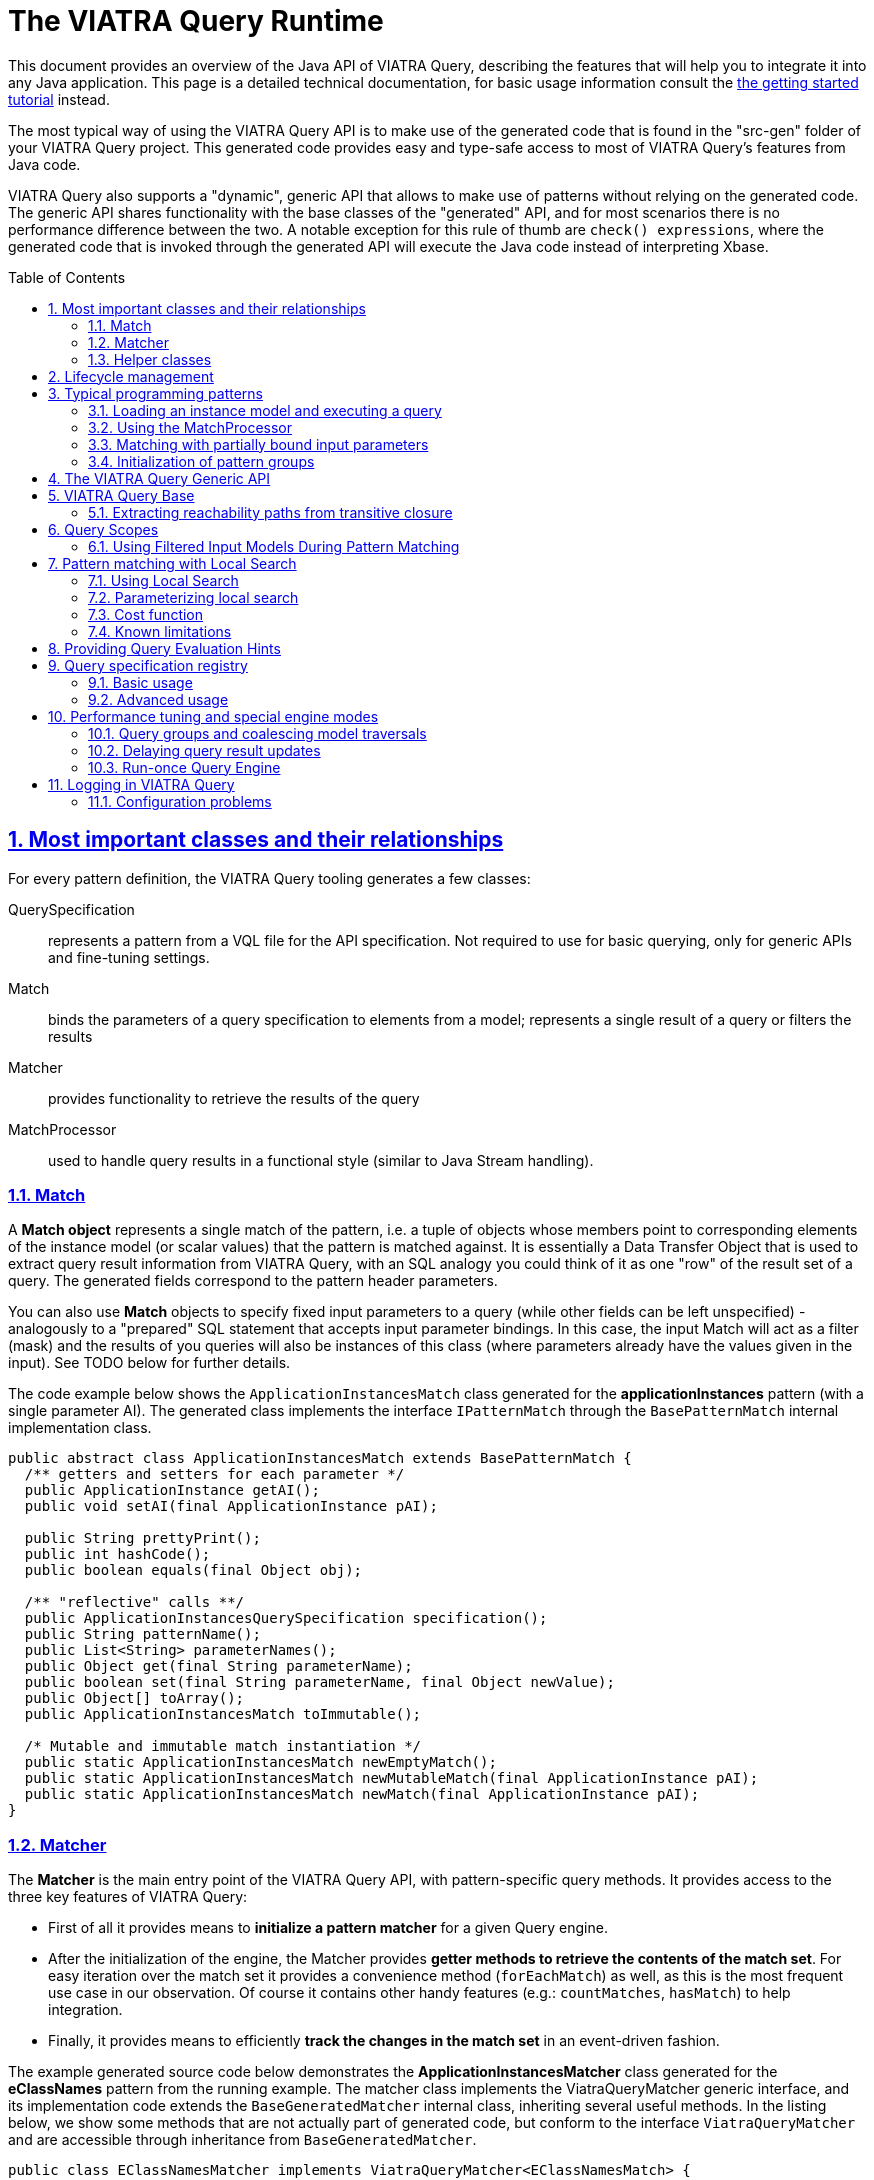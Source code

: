 = The VIATRA Query Runtime
ifdef::env-github,env-browser[:outfilesuffix: .adoc]
:rootdir: .
ifndef::highlightjsdir[:highlightjsdir: {rootdir}/highlight.js]
ifndef::highlightjs-theme[:highlightjs-theme: foundation]

:imagesdir: {rootdir}/images
:toclevels: 2
:toc:
:toc-placement: macro
:numbered:
:icons: font
:sectnums:
:sectnumlevels: 4
:experimental:
:sectlinks:


This document provides an overview of the Java API of VIATRA Query, describing the features that will help you to integrate it into any Java application. This page is a detailed technical documentation, for basic usage information consult the link:tutorial.html#_using_queries_programmatically[the getting started tutorial] instead.

The most typical way of using the VIATRA Query API is to make use of the generated code that is found in the "src-gen" folder of your VIATRA Query project. This generated code provides easy and type-safe access to most of VIATRA Query's features from Java code.

VIATRA Query also supports a "dynamic", generic API that allows to make use of patterns without relying on the generated code. The generic API shares functionality with the base classes of the "generated" API, and for most scenarios there is no performance difference between the two. A notable exception for this rule of thumb are `check() expressions`, where the generated code that is invoked through the generated API will execute the Java code instead of interpreting Xbase. 

:toc: macro

toc::[]

== Most important classes and their relationships

For every pattern definition, the VIATRA Query tooling generates a few classes:

QuerySpecification:: represents a pattern from a VQL file for the API specification. Not required to use for basic querying, only for generic APIs and fine-tuning settings.
Match:: binds the parameters of a query specification to elements from a model; represents a single result of a query or filters the results
Matcher:: provides functionality to retrieve the results of the query
MatchProcessor:: used to handle query results in a functional style (similar to Java Stream handling).

=== Match

A *Match object* represents a single match of the pattern, i.e. a tuple of objects whose members point to corresponding elements of the instance model (or scalar values) that the pattern is matched against. It is essentially a Data Transfer Object that is used to extract query result information from VIATRA Query, with an SQL analogy you could think of it as one "row" of the result set of a query. The generated fields correspond to the pattern header parameters. 

You can also use *Match* objects to specify fixed input parameters to a query (while other fields can be left unspecified) - analogously to a "prepared" SQL statement that accepts input parameter bindings. In this case, the input Match will act as a filter (mask) and the results of you queries will also be instances of this class (where parameters already have the values given in the input). See TODO below for further details. 

The code example below shows the `ApplicationInstancesMatch` class generated for the *applicationInstances* pattern (with a single parameter AI). The generated class implements the interface `IPatternMatch` through the `BasePatternMatch` internal implementation class. 

[[query-api-match]]
[source,java]
----
public abstract class ApplicationInstancesMatch extends BasePatternMatch {
  /** getters and setters for each parameter */
  public ApplicationInstance getAI();
  public void setAI(final ApplicationInstance pAI);
  
  public String prettyPrint();
  public int hashCode();
  public boolean equals(final Object obj);
  
  /** "reflective" calls **/
  public ApplicationInstancesQuerySpecification specification();
  public String patternName();
  public List<String> parameterNames();
  public Object get(final String parameterName);
  public boolean set(final String parameterName, final Object newValue);
  public Object[] toArray();
  public ApplicationInstancesMatch toImmutable();
  
  /* Mutable and immutable match instantiation */
  public static ApplicationInstancesMatch newEmptyMatch();
  public static ApplicationInstancesMatch newMutableMatch(final ApplicationInstance pAI);
  public static ApplicationInstancesMatch newMatch(final ApplicationInstance pAI);
}
----

[[sec-querymatcher]]
=== Matcher

The *Matcher* is the main entry point of the VIATRA Query API, with pattern-specific query methods. It provides access to the three key features of VIATRA Query: 

* First of all it provides means to *initialize a pattern matcher* for a given Query engine.
* After the initialization of the engine, the Matcher provides *getter methods to retrieve the contents of the match set*. For easy iteration over the match set it provides a convenience method (`forEachMatch`) as well, as this is the most frequent use case in our observation. Of course it contains other handy features (e.g.: `countMatches`, `hasMatch`) to help integration. 
* Finally, it provides means to efficiently *track the changes in the match set* in an event-driven fashion.

The example generated source code below demonstrates the *ApplicationInstancesMatcher* class generated for the *eClassNames* pattern from the running example. The matcher class implements the ViatraQueryMatcher generic interface, and its implementation code extends the `BaseGeneratedMatcher` internal class, inheriting several useful methods. In the listing below, we show some methods that are not actually part of generated code, but conform to the interface `ViatraQueryMatcher` and are accessible through inheritance from `BaseGeneratedMatcher`. 

[[query-api-matcher]]
[source,java]
----
public class EClassNamesMatcher implements ViatraQueryMatcher<EClassNamesMatch> {
  /** factory method **/
  public static ApplicationInstancesMatcher on(final ViatraQueryEngine engine);

  /** access to match set **/
    public Collection<ApplicationInstancesMatch> getAllMatches(); // inherited
    public Collection<ApplicationInstancesMatch> getAllMatches(final ApplicationInstance pAI);
    public ApplicationInstancesMatch getOneArbitraryMatch(); // inherited
    public ApplicationInstancesMatch getOneArbitraryMatch(final ApplicationInstance pAI);
  public boolean hasMatch(); // inherited
  public boolean hasMatch(final ApplicationInstance pAI);
  public int countMatches(); // inherited
  public int countMatches(final ApplicationInstance pAI);

  /** Retrieve the set of values that occur in matches.**/
  public Set<ApplicationInstance> getAllValuesOfAI() {}

  /** iterate over matches using a lambda **/
  public void forEachMatch(IMatchProcessor<? super EClassNamesMatch> processor); // inherited
  public void forEachMatch(final ApplicationInstance pAI, final IMatchProcessor<? super ApplicationInstancesMatch> processor);
  public void forOneArbitraryMatch(IMatchProcessor<? super EClassNamesMatch> processor); // inherited
  public boolean forOneArbitraryMatch(final ApplicationInstance pAI, final IMatchProcessor<? super ApplicationInstancesMatch> processor) {}

  /** Returns a new (partial) Match object for the matcher. 
   *  This can be used e.g. to call the matcher with a partial match. **/
  public ApplicationInstancesMatch newMatch(final ApplicationInstance pAI);
  
  /** Access query specification */
  public static IQuerySpecification<ApplicationInstancesMatcher> querySpecification();
}
----

=== Helper classes

`MatchProcessor`

The Matcher provides a function to iterate over the match set and invoke the process() method of the IMatchProcessor interface with every match. You can think of this as a "lambda" to ease typical query result processing tasks. To this end, an abstract processor class is generated, which you can override to implement the logic you would like to use. The abstract class unpacks the match variables so it can be used directly in the process() method. 

`QuerySpecification`: A pattern-specific specification that can instantiate a Matcher class in a type-safe way. You can get an instance of it via the Matcher class’s specification() method. The recommended way to instantiate a Matcher is with an `ViatraQueryEngine`. In both cases if the pattern is already registered (with the same root in the case of the Notifier method) then only a lightweight reference is created which points to the existing engine.

The code sample extends the BaseGeneratedQuerySpecification class.

[[query-api-queryspecification]]
[source,java]
----
/**
 * A pattern-specific query specification that can instantiate EClassNamesMatcher in a type-safe way.
 */
public final class ApplicationInstancesQuerySpecification extends BaseGeneratedEMFQuerySpecification<ApplicationInstancesMatcher> {

  /** Singleton instance access */
  public static ApplicationInstancesQuerySpecification instance();

  /** Instantiate matches and matchers */
  public ApplicationInstancesMatcher instantiate();
  public ApplicationInstancesMatch newEmptyMatch();
  public ApplicationInstancesMatch newMatch(final Object... parameters);

}
----

== Lifecycle management

In VIATRA Query, all pattern matching (query evaluation) is carried out in *ViatraQueryEngine* instances that are accessed through the user-friendly generated classes of the public API. The *ViatraQueryEngine* associated to your patterns can be accessed and managed through the *EngineManager* singleton class, to track and manipulate their lifecycles.

A ViatraQueryEngine is instantiated with a Scope implementation that describes the model the query should work with. By default, in case of EMF it is recommended to initialize an EMFScope instance with the ResourceSet containing the EMF model. For more details about scopes see <<sec-query-scopes,Query Scopes>>.

By default, for each scope a single, managed *ViatraQueryEngine* is created, which is shared by all objects that access VIATRA Query's features through the generated API. The *ViatraQueryEngine* is attached to the scope and *it is retained on the heap as long as the model itself is there*. It will listen on update notifications stemming from the given model in order to maintain live results. If you release all references to the model (e.g. unload the resource), the *ViatraQueryEngine* can also be garbage collected (as long as there are no other inbound references on it). 

In all, for most (basic) scenarios, the following workflow should be followed: 

* initialize/load the model 
* initialize your *ViatraQueryEngine* instance 
* initialize pattern matchers, or groups of pattern matchers and use them 
* if you release the model and your *ViatraQueryEngine* instance, all resources will be freed by the garbage collector.

For advanced scenarios (if you wish to manage lifecycles at a more finegrained level), you have the option of creating *unmanaged* ViatraQueryEngines and dispose of them independently of your instance model. For most use-cases though, we recommend the use of managed engines, this is the default and optimized behavior, as these engines can share common indices and caches to save memory and CPU time. The *EngineManager* ensures that there will be no duplicated engine for the same model root (Notifier) object. Creating an unmanaged engine will give you certain additional benefits, however additional considerations should be applied.

If you want to remove the matchers from the engine you can call the `wipe()` method on it. It discards any pattern matcher caches and forgets the known patterns. The base index built directly on the underlying EMF model, however, is kept in memory to allow reuse when new pattern matchers are built. If you don’t want to use it anymore call the `dispose()` instead, to completely disconnect and dismantle the engine.

WARNING: Never call wipe or dispose on any engine that were not explicitly created by you; any created matcher over the engine becomes unusable.

== Typical programming patterns

In the followings, we provide short source code samples (with some explanations) that cover the most important use-cases supported by the VIATRA Query API. 

=== Loading an instance model and executing a query

[[query-api-loadmodelandquery]]
[source,java]
----
// get all matches of the pattern
// initialization
// phase 1: (managed) ViatraQueryEngine
ViatraQueryEngine engine = ViatraQueryEngine.on(new EMFScope(resource /* or resourceSet */)); 
// phase 2: the matcher itself
EObjectMatcher matcher = EObjectMatcher.on(engine);
// get all matches of the pattern
Collection<EObjectMatch> matches = matcher.getAllMatches();
// process matches, produce some output
StringBuilder results = new StringBuilder();
prettyPrintMatches(results, matches);
----

=== Using the MatchProcessor

With the MatchProcessor you can iterate over the matches of a pattern quite easily:

[[query-api-matchprocessor]]
[source,java]
----
matcher2.forEachMatch(new EClassNamesProcessor() {
 @Override
 public void process(EClass c, String n) {
  results.append("\tEClass: " + c.toString() + "\n");
 }
});	
----

=== Matching with partially bound input parameters

An important aspect of VIATRA Query queries is that they are *bidirectional* in the sense that they accept input bindings, to filter/project the result set with a given input constraint. The following example illustrates the usage of the match processor with an input binding that restricts the result set to the cases where the second parameter (the name of the EClass) takes the value "A": 

[source,java]
----
matcher2.forEachMatch( matcher2.newMatch(null, "A") , new EClassNamesProcessor() {
 @Override
 public void process(EClass c, String n) {
  results.append("\tEClass with name A: " + c.toString() + "\n");
 }
});	

// alternatively:
matcher2.forEachMatch(null, "A" , new EClassNamesProcessor() {
 @Override
 public void process(EClass c, String n) {
  results.append("\tEClass with name A: " + c.toString() + "\n");
 }
});
----
The input bindings may be used for all match result set methods. 

Additionally, the *getAllValuesOf...* methods allow you to perform projections of the result set to one of the parameters: 

[source,java]
----
// projections
for (EClass ec: matcher2.getAllValuesOfc(matcher2.newMatch(null,"A")))
{
 results.append("\tEClass with name A: " + ec.toString() + "\n");
}
----

=== Initialization of pattern groups

Using pattern groups is important for performance. By default, VIATRA Query performs a traversal of the instance model when a matcher is accessed through the *ViatraQueryEngine* for the first time. If you wish to use several pattern matchers, it is a good idea to make use of the generated pattern group class and prepare the ViatraQueryEngine to perform a combined traversal (with minimal additional overhead) so that any additional Matcher initializations avoid re-traversals. 

[[query-api-groupinit]]
[source,java]
----
// phase 1: (managed) ViatraQueryEngine
ViatraQueryEngine engine = ViatraQueryEngine.on(new EMFScope(resource));
// phase 2: the group of pattern matchers
HeadlessQueries patternGroup = HeadlessQueries.instance();
patternGroup.prepare(engine);
// from here on everything is the same
EObjectMatcher matcher = EObjectMatcher.on(engine);
// get all matches of the pattern
Collection<EObjectMatch> matches = matcher.getAllMatches();
prettyPrintMatches(results, matches);
// ... //
// matching with partially bound input parameters
// because EClassNamesMatcher is included in the patterngroup, *no new traversal* will be done here
EClassNamesMatcher matcher2 = EClassNamesMatcher.on(engine);
----

== The VIATRA Query Generic API

All features provided by the generated pattern matcher API can be executed using the generic pattern matcher API of VIATRA. This generic API differs from the generated one in two key aspects: 

* it can be used to apply queries and use other VIATRA Query features *without* generating code and loading the resulting bundles into the running configuration. In other words, you just need to supply the EMF-based in-memory representation (an instance of the Pattern class) 
* the generic API is not "type safe" in the sense that the Java types of your pattern variables is not known and needs to be handled dynamically (typically by type casting).

[[query-api-genericapi]]
[source,java]
.Example using the generic API
----
public String executeDemo_GenericAPI_LoadFromEIQ(String modelPath, String patternFQN) {
  final StringBuilder results = new StringBuilder();
  Resource resource = loadModel(modelPath);
  if (resource != null) {
    try {
      // get all matches of the pattern
      // create an *unmanaged* engine to ensure that noone else is going
      // to use our engine
      AdvancedViatraQueryEngine engine = AdvancedViatraQueryEngine.createUnmanagedEngine(resource);
      // instantiate a pattern matcher through the registry, by only knowing its FQN
      // assuming that there is a pattern definition registered matching 'patternFQN'

      Pattern p = null;
				
      // Initializing Xtext-based resource parser
      // Do not use if VIATRA Query tooling is loaded!
      EMFPatternLanguageStandaloneSetup.createInjectorAndDoEMFRegistration();

      //Loading pattern resource from file
      ResourceSet resourceSet = new ResourceSetImpl();
      URI fileURI = URI.createPlatformPluginURI("headlessQueries.incquery/src/headless/headlessQueries.vql", false);
      Resource patternResource = resourceSet.getResource(fileURI, true);
			    
      // navigate to the pattern definition that we want
      if (patternResource != null) {
        if (patternResource.getErrors().size() == 0 && patternResource.getContents().size() >= 1) {
          EObject topElement = patternResource.getContents().get(0);
          if (topElement instanceof PatternModel) {
            for (Pattern _p  : ((PatternModel) topElement).getPatterns()) {
              if (patternFQN.equals(CorePatternLanguageHelper.getFullyQualifiedName(_p))) {
                p = _p; break;
              }
            }
          }
        }
      }
      if (p == null) {
        throw new RuntimeException(String.format("Pattern %s not found", patternFQN));
      }
      // A specification builder is used to translate patterns to query specifications
      SpecificationBuilder builder = new SpecificationBuilder();
			    
      // attempt to retrieve a registered query specification		    
      ViatraQueryMatcher<? extends IPatternMatch> matcher = engine.getMatcher(builder.getOrCreateSpecification(p));
				
      if (matcher!=null) {
        Collection<? extends IPatternMatch> matches = matcher.getAllMatches();
        prettyPrintMatches(results, matches);
      }
				
      // wipe the engine
      engine.wipe();
      // after a wipe, new patterns can be rebuilt with much less overhead than 
      // complete traversal (as the base indexes will be kept)

      // completely dispose of the engine once's it is not needed
      engine.dispose();
      resource.unload();
    } catch (ViatraQueryException e) {
      e.printStackTrace();
      results.append(e.getMessage());
    }
  } else {
    results.append("Resource not found");
  }
  return results.toString();
}
----

== VIATRA Query Base

VIATRA Query provides a light-weight indexer library called Base that aims to provide several useful (some would even argue critical) features for querying EMF models: 

* inverse navigation along EReferences 
* finding and incrementally tracking all model elements by attribute value/type (i.e. inverse navigation along EAttributes) 
* incrementally computing transitive reachability along given reference types (i.e. transitive closure of an EMF model) 
* getting and tracking all the (direct) instances of a given EClass

The point of VIATRA Query Base is to provide all of these in an incremental way, which means that once the query evaluator is attached to an EMF model, as long as it stays attached, the query results can be retrieved instantly (as the query result cache is automatically updated). VIATRA Query Base is a lightweight, small Java library that can be integrated easily to any EMF-based tool as it can be used in a stand-alone way, without the rest of VIATRA Query. 

We are aware that some of the functionality can be found in some Ecore utility classes (for example ECrossReferenceAdapter). These standard implementations are non-incremental, and are thus do not scale well in scenarios where high query evaluation performance is necessary (such as e.g. on-the-fly well-formedness validation or live view maintenance). VIATRA Query Base has an additional important feature that is not present elsewhere: it contains very efficient implementations of transitive closure that can be used e.g. to maintain reachability regions incrementally, in very large EMF instance models.

=== Extracting reachability paths from transitive closure

Beyond the support for querying reachability information between nodes in the model, the TransitiveClosureHelper class also provides the functionality to retrieve paths between pairs of nodes. The `getPathFinder` method returns an `IGraphPathFinder` object, which exposes the following operations:

 `Deque<V> getPath(V sourceNode, V targetNode)`:: Returns an arbitrary path from the source node to the target node (if such exists).
 `Iterable<Deque<V>> getShortestPaths(V sourceNode, V targetNode)`:: Returns the collection of shortest paths from the source node to the target node (if such exists).
 `Iterable<Deque<V>> getAllPaths(V sourceNode, V targetNode)`:: Returns the collection of paths from the source node to the target node (if such exists).
 `Iterable<Deque<V>> getAllPathsToTargets(V sourceNode, Set<V> targetNodes)`:: Returns the collection of paths from the source node to any of the target nodes (if such exists).

Internally these operations use a depth-first-search traversal and rely on the information which is incrementally maintained by the transitive closure component.

[[sec-query-scopes]]
== Query Scopes
VIATRA Query uses the concept of *Scopes* to define the entire model to search for results. For queries over EMF models, the EMFScope class defines such scopes. When initializing a ViatraQueryEngine, it is required to specify this scope by creating a new instance of EMFScope.

This instance might be created from one or more Notifier instances (ResourceSet: includes all model elements stored in the ResourceSet; Resource: includes all elements inside the corresponding Resource; EObject: includes all elements in the containment subtree of the object itself).

In most cases, it is recommended to include the entire ResourceSet as the query scope; however, if required, it is possible to 

=== Using Filtered Input Models During Pattern Matching

In several cases it is beneficial to not include all Resources from a ResourceSet during pattern matching, but consider more than one. Such cases might include Xtext/Xbase languages or http://www.jamopp.org/index.php/JaMoPP[JaMoPP]-based instances that include resources representing the classes of the Java library.

In case of EMF models, the EMFScope instance may also set some base index options to filter out containment subtrees from being indexed both by the Base Indexer and the Rete networks, by providing a filter implementation to the VIATRA Query Engine. These options include the IBaseIndexResourceFilter and IBaseIndexObjectFilter instances that can be used to filter out entire resources or containment subtrees, respectively.

Sample usage (by filtering out Java classes referred by JaMoPP):

[[query-runtime-filteredscope]]
[source,java]
----
ResourceSet resourceSet = ...; //Use a Resource Set as the root of the engine 
BaseIndexOptions options = new BaseIndexOptions().withResourceFilterConfiguration(new IBaseIndexResourceFilter() {

  @Override
  public boolean isResourceFiltered(Resource resource) {
    // PathMap URI scheme is used to refer to JDK classes
    return "pathmap".equals(resource.getURI().scheme());
  }
});
//Initializing scope with custom options
EMFScope scope = new EMFScope(resourceSet, options);
ViatraQueryEngine engine = ViatraQueryEngine.on(scope);
----

NOTE: there are some issues to be considered while using this API:

* If a Resource or containment subtree is filtered out, it is filtered out entirely. It is not possible to re-add some lower-level contents.
*  In case of the query scope is set to a subset of the entire model (e.g only one EMF resource within the resource set), model elements within the scope of the engine may have references pointing to elements outside the scope; these are called *dangling edges*. Previous versions of VIATRA made the assumption that the model is self-contained and free of dangling edges; the behavior of the query engine was ''unspecified'' (potentially incorrect match sets) if the model did not have this property. In VIATRA 1.6, this behavior was cleaned up by adding a new indexer mode that drops this assumption, and (with a minor cost to performance) always checks both ends of all indexed edges to be in-scope. For backward compatibility, the old behavior is used by default, but you can manually change this using the corresponding base index option as below. For new code we suggest to use this option to drop the dangling-free assumption, as it provides more consistent and intuitive results in a lot of cases; in a future VIATRA release this will be the new default.

[[query-runtime-danglingfree]]
[source,java]
----
BaseIndexOptions options = new BaseIndexOptions().withDanglingFreeAssumption(false); 
ResourceSet rSet = new ResourceSetImpl();
EMFScope scope = new EMFScope(rSet, options);
ViatraQueryEngine engine = ViatraQueryEngine.on(scope);
----

== Pattern matching with Local Search

Since version 0.9, there is a possibility to refer to alternative search engines in addition to Rete-based incremental engines; version 1.0 includes a local search based search algorithm usable with the VIATRA Query matcher API.

Since version 1.4, the Local Search engine is considered stable, and users are encuraged to use it in applications where incrementality is not crucial. The Local Search engine reuses the same matcher API used in VIATRA Query.

* When is local search the most beneficial?
** A single, batch evaluation of models
** Memory limit is severe and the Rete network does not fit into the memory
** When all calls have one or more parameters bound, resulting in simple traversal
* Harder cases
** Repeated model execution 
** Query evaluation requires expensive model traversal (think about iterating over all instances in a model)

[[sec-localsearch]]
=== Using Local Search

The most important steps to perform:

* Add a dependency to the optional plug-in `org.eclipse.viatra.query.runtime.localsearch`
* Explicitly ask for a local search-based matcher when initializing the matcher instance:
[source,java]
----
IQuerySpecification<?> specification = ...;
QueryEvaluationHint hint = LocalSearchHints.getDefault().build();
AdvancedViatraQueryEngine.from(queryEngine).getMatcher(specification, hint);
----
* Or alternatively, set the local search as default for a query engine:
[source,java]
----
// Access the default local search hint
QueryEvaluationHint localSearchHint = LocalSearchHints.getDefault().build();
		
// Build an engine options with the local search hint
ViatraQueryEngineOptions options = ViatraQueryEngineOptions.
		defineOptions().
		withDefaultHint(localSearchHint).
                withDefaultBackend(localSearchHint.getQueryBackendFactory()). // this line is needed in 1.4 due to bug 507777
		build();
		
//Access the query engine
ViatraQueryEngine queryEngine = ViatraQueryEngine.on(scope, options);
----
* After initialization, the existing <<sec-querymatcher,pattern matcher API>> constructs can be used over the local search engine.

It is also possible to declare specific patterns to be executed by Local Search in the VQL file using the `search`, although this setting may be overridden by the hints given at the matcher creation.

[source,java]
----
search pattern minCPUs(n : java Integer) {
	n == min find cpus(_hi1, #_);
}
----

=== Parameterizing local search

Parameterization of the planner algorithm is possible via <<sec-query-hints,the hint mechanism>>. Currently (version 1.7) the following hints are available by using the `LocalSearchHints` builder class:

Use Base:: allow/disallow the usage of the index at runtime. Its value may be `true` or `false`. The default value is `true`.
Row Count:: An internal parameter, bigger values often mean longer plan generation times, and potentially search plans with lower cost. Its value may be a positive `int`, the default value is 4.
Cost Function:: The cost function to be used by the planner. Must implement org.eclipse.viatra.query.runtime.localsearch.planner.cost.ICostFunction
Flatten call predicate:: The predicate to control which pattern composition calls shall be flattened before planning. By deafult all called patterns are flattened.

For example, to disable the use of base index:
[source,java]
----
IQuerySpecification<?> specification = ...;
QueryEvaluationHint hint = LocalSearchHints.getDefault().setUseBase(false).build();
AdvancedViatraQueryEngine.from(queryEngine).getMatcher(specification, hint);
----

=== Cost function

The default cost function estimates operation costs based on the statistical structure of the model, which is obtained using the base index. This is true even if USE_BASE_INDEX is set to false, in which case a plan is created which does not rely on the base index at execution time. Since 1.4.0 the base index is capable of providing only statistical information with much less overhead compared to instance indexing. To avoid using base index even in the planning phase, the cost function can be replaced to another implementation. For this purpose, two alternative implementations are provided:

* `VariableBindingBasedCostFunction` estimates the operation costs using the number of variables it binds. This cost function usually results in lower performance executions.
* The abstract class `StatisticsBasedConstraintCostFunction` can be used to provide model statistics from different sources, e.g. a previously populated map:

[source,java]
----
final Map<IInputKey, Long> statistics = ..
QueryEvaluationHint hint = LocalSearchHints.getDefault().setCostFunction(new StatisticsBasedConstraintCostFunction(){
  public long countTuples(IConstraintEvaluationContext input, IInputKey supplierKey){
    return statistics.get(supplierKey);
  }
}).build();
----

The latter is advised to be used if the model is expected to be changed after the planning phase to ensure that the planing is based on a realistic model statistics which resembles the actual structure which the pattern is executed on.

NOTE: We plan on providing a simpler way of setting up model statistics in later versions; this kind of setup might be changed.

=== Known limitations

* A local search matcher cannot provide change notifications on pattern matches. If asked, an UnsupportedOperationException is thrown.
* As of version 1.4, it is not possible to combine different pattern matching algorithms for the evaluation of a single pattern. Either the entire search must use Rete or Local search based algorithms.
* The Local Search engine currently does not able to execute recursive queries. See http://bugs.eclipse.org/458278 for more details.


[[sec-query-hints]]
== Providing Query Evaluation Hints

It is possible to pass extra information to the runtime of VIATRA Query using evaluation hints, such as information about the structure of the model or requirements for the evaluation. In version 1.4, the handling of such hints were greatly enhanced, allowing the following ways to pass hints:

. The Query engine might be initialized with default hints using the static method `AdvancedQueryEngine#createUnmanagedEngine(QueryScope, ViatraQueryEngineOptions)`. The hints provided inside the query engine options are the default hints used by all matchers, but can be overridden using the following options.
. A pattern definition can be extended with hints, e.g. for backend selection in the pattern language. Such hints will be generated into the generated query specification code.
. When accessing a new pattern matcher through the Query Engine, further override hints might be presented using `AdvancedQueryEngine#getMatcher(IQuerySpecification, QueryEvaluationHint)`. Such hints override both the engine default and the pattern default hints.

In version 1.4 the hints are mostly used to fine tune the <<sec-localsearch, local search based pattern matcher>>, but their usage is gradually being extended. See classes `ReteHintOptions` and `LocalSearchHints` for hint options provided by the query backends.

== Query specification registry

The query specification registry, available since ''VIATRA 1.3'' is used to manage query specifications provided by multiple connectors which can
dynamically add and remove specifications. Users can read the contents of the registry through views that are also
dynamically updated when the registry is changed by the connectors.

=== Basic usage

The most common usage of the registry will be to get a registered query specification based on its fully qualified name.
You can access the registry through a singleton instance:

[[query-runtime-registry-usage]]
[source,java]
----
IQuerySpecificationRegistry registry = org.eclipse.viatra.query.runtime.registry.QuerySpecificationRegistry.getInstance();
IQuerySpecification<?> specification = registry.getDefaultView().getEntry("my.registered.query.fqn").get();
----

The default view lets you access the contents of the registry, the entry returned is a provider for the query specification that returns it when requested through the get() method.

=== Advanced usage

==== Views

To get an always up to date view of the registry, you can either:
* request a *default view* that will contain on specification marked to be included in this view (e.g. queries registered through the queryspecification extension point)
* create a new *view* that may use either a filter or a factory for defining which specifications should be included in the view

[[query-api-registry-views]]
[source,java]
----
IQuerySpecificationRegistry registry = QuerySpecificationRegistry.getInstance();
// access default view
IDefaultRegistryView defaultView = registry.getDefaultView();

// create new view
IRegistryView simpleView = registry.createView();

// create filtered view
IRegistryView filteredView = registry.createView(new IRegistryViewFilter() {
  @Override
  public boolean isEntryRelevant(IQuerySpecificationRegistryEntry entry) {
    // return true to include in view
  }
});

// create specific view instance
boolean allowDuplicateFQNs = false;
IRegistryView ownView = registry.createView(new IRegistryViewFactory() {
  return new AbstractRegistryView(registry, allowDuplicateFQNs) {
    @Override
    protected boolean isEntryRelevant(IQuerySpecificationRegistryEntry entry) {
      // return true to include in view
    }
  }
);
----

Once you have a view instance, you can access the contents of the registry by requesting the entries from the view or adding a listener that will be notified when the view changes. 

Default views add a few additional utilities that are made possible by also restricting what is included in them. Default views will only contain entries that are marked explicitly to be included and will not allow different specifications with the same fully qualified name. In return, you can request a single entry by its FQN (since at most one can exist) and also request a query group that contains all entries.

==== Listening to view changes

The contents of the registry may change after a view is created. When you access the view to get its entries, it will always return the current state of the registry.
If you want to get notified when the contents of your view change, you can add a listener to the view:

[[query-api-registry-listener]]
[source,java]
----
IQuerySpecificationRegistry registry = QuerySpecificationRegistry.getInstance();
IRegistryView myView = registry.createView();
IQuerySpecificationRegistryChangeListener listener = new IQuerySpecificationRegistryChangeListener() {
  @Override
  public void entryAdded(IQuerySpecificationRegistryEntry entry) {
    // process addition
  }
  
  @Override
  public void entryRemoved(IQuerySpecificationRegistryEntry entry) {
    // process removal
  }
});
myView.addViewListener(listener);

// when you don't need to get notifications any more
myView.removeViewListener(listener);
----

*Important note:* your code has to keep a reference to your view otherwise it will be garbage collected. The registry uses weak references to created views in order to free users from having to manually dispose views.

==== Adding specifications to the registry

The registry is supplied with specifications through sources. You can add your own source connector as a source and dynamically add and remove your own specifications.

[[query-api-registry-addspecification]]
[source,java]
----
IQuerySpecificationRegistry registry = QuerySpecificationRegistry.getInstance();
// initialize your connector
IRegistrySourceConnector connector;

// add connector
boolean sourceAdded = registry.addSource(connector);

// [...]

// remove your source when needed
boolean sourceRemoved = registry.removeSource(connector);
----

We already have some connector implementations for the most common use cases. For example, you can create a connector with a simple add and remove method for query specifications:

[[query-api-registry-connectors]]
[source,java]
----
IRegistrySourceConnector connector = new SpecificationMapSourceConnector("my.source.identifier", true /* include these in default view; fqn clashes are errors */);

IQuerySpecification<?> specification = /* available from somewhere */

IQuerySpecificationProvider provider = new SingletonQuerySpecificationProvider(specification);

// add specification to source
connector.addQuerySpecificationProvider(provider);

// remove specification by FQN
connector.removeQuerySpecificationProvider(specification.getFullyQualifiedName());
----

NOTE: The default view assumes all queries loaded there have a single qualified name. If this cannot ensured, the source should not be added to the default views and specific views are to be created accordingly.

== Performance tuning and special engine modes

=== Query groups and coalescing model traversals
If you initialize a new query that requires the indexing of some EMF types for which the current engine instance has not yet built an index, then the base index of the VIATRA engine will traverse the entire scope to build the index. It can make a great difference if such expensive re-traversals are avoided, and the engine traverses the model only once to build indexes for all queries.

The easiest wax to do this would be to use <code>IQueryGroup.prepare(engine)</code> for a group of queries. Such a group is generated for every query file, and any other custom group can be manually assembled with <code>GenericQueryGroup</code>.

[[query-api-group-prepare]]
[source,java]
----
IQueryGroup queries = ...
ViatraQueryEngine engine = ...
queries.prepare(engine);
----


For advanced use cases, it is possible to directly control indexing traversals in an arbitrary code block, such that any index constructions are coalesced into a single traversal:

[[query-api-coalesce]]
[source,java]
----
ViatraQueryEngine engine = ...
engine.getBaseIndex().coalesceTraversals(new Callable<Void>() {
    @Override
    public Void call() throws Exception {
        // obtain matchers, etc.
        return null;
    }
});
----



=== Delaying query result updates
As of version 1.6, the advanced query API now includes a feature that lets users temporarily "turn off" query result maintenance in the incremental query backend. During such a code block, only the base model indexer is updated, query results remain stale until the end of the block. The advantage is that it is possible to save significant execution time when changing the model in a way that partially undoes itself, e.g. a large part of the model is removed and then re-added.

[[query-api-delayupdates]]
[source,java]
----
AdvancedViatraQueryEngine engine = ...
engine.delayUpdatePropagation(new Callable<Void>() {
    @Override
    public Void call() throws Exception {
        // perform extensive changes in model that largely cancel each other out
        return null;
    }
});
----

=== Run-once Query Engine

This page describes how VIATRA Query can be used to carry out one-time query evaluation which is useful in the following cases:
* You want less (steady-state) memory consumption instead of incremental evaluation.
* You have derived features that are not [[VIATRA/Addon/Query_Based_Features#Well-behaving_structural_features|well-behaving]], but you want to include them in queries.
* You like the query language of VIATRA Query, but you don't need incremental evaluation and the batch performance is better than the sum of model modification overheads between query usages.

These scenarios are now supported by a "run-once" query engine that will perform the evaluation on a given query and return the match set then dispose of the Rete network and base index to free up memory.

NOTE: The <<sec-localsearch,local search engine>> provided by VIATRA should perform better for these cases and it is recommended to use that instead. This functionality predates local search support and is kept for backward compatibility.

==== Example

The most up-to-date sample source code to this page is found in Git here: http://git.eclipse.org/c/viatra/org.eclipse.viatra.git/tree/examples/minilibrary Most notably, 

* the patterns are found in http://git.eclipse.org/c/viatra/org.eclipse.viatra.git/tree/examples/minilibrary/org.eclipse.viatra.query.runtime.runonce.tests/src/org/eclipse/viatra/query/runtime/runonce/tests/eiqlibrary.vql[eiqlibrary.vql] 
* and the API usage samples are found in http://git.eclipse.org/c/viatra/org.eclipse.viatra.git/tree/examples/minilibrary/org.eclipse.viatra.query.runtime.runonce.tests/src/org/eclipse/viatra/query/runtime/runonce/tests/RunOnceTest.java[RunOnceTest.java]

==== Usage

===== Run-once then dispose

The API of the run-once query engine is very simple, just instantiate the engine with the constructor using the proper scope (EObject, Resource or ResourceSet) and call the getAllMatches with a query specfication:

[source,java]
----
RunOnceQueryEngine engine = new RunOnceQueryEngine(notifier);
// using generated query specification
Collection<SumOfPagesInLibraryMatch> allMatches = engine.getAllMatches(SumOfPagesInLibraryMatcher.querySpecification());
// if you only have Pattern object
IQuerySpecification<ViatraQueryMatcher<IPatternMatch>> specification = (IQuerySpecification<ViatraQueryMatcher<IPatternMatch>>) QuerySpecificationRegistry.getOrCreateQuerySpecification(BooksWithMultipleAuthorsMatcher.querySpecification().getPattern());
Collection<IPatternMatch> matches = engine.getAllMatches(specification);
----

Note that each invocation of getAllMatches will traverse the model completely, index the classes, features and data types that are required for the query, collect the match set than dispose the indexes.

==== Automatic re-sampling

In many cases, the derived features are only a small part of the queries and it would be better to keep the indices once they are built. However, in this case, we need a way to update the values of all derived features that are indexed. 

The run-once query engine supports automatic re-sampling by listening to model modifications and updating values before returning match results.The following example shows how you can enable this mode:

[source,java]
----
RunOnceQueryEngine engine = new RunOnceQueryEngine(notifier);
engine.setAutomaticResampling(true); // enable re-sampling mode
Collection<SumOfPagesInLibraryMatch> allMatches = engine.getAllMatches(SumOfPagesInLibraryMatcher.querySpecification());
// some model modification
// only re-sampling of derived features, not complete traversal
allMatches = engine.getAllMatches(SumOfPagesInLibraryMatcher.querySpecification());
----

If you no longer need automatic re-sampling, you can turn it off. In this case the engine that was kept incrementally updated is removed from memory.

[source,java]
----
engine.setAutomaticResampling(false); // disable re-sampling mode, indices removed
----

Finally, if the value of derived features change without any model modifications (not recommended), you can tell the engine to run the re-sampling next time:

[source,java]
----
engine.resampleOnNextCall();
----

== Logging in VIATRA Query

VIATRA Query logs error messages and some trace information using log4j. If you need to debug your application and would like to see these messages, you can set the log level in different hierarchy levels.
Since we use standard log4j, you can configure logging both with configuration files or through API calls.

* All loggers are children of a top-level default logger, that can be accessed from `ViatraQueryLoggingUtil.getDefaultLogger()`, just call `setLevel(Level.DEBUG)` on the returned logger to see all messages (of course you can use other levels as well).
* Each engine has it's own logger that is shared with the Base Index and the matchers as well. If you want to see all messages related to all engines, call `ViatraQueryLoggingUtil.getLogger(ViatraQueryEngine.class)` and set the level.
* Some other classes also use their own loggers and the same approach is used, they get the loggers based on their class, so retrieving that logger and setting the level will work as well.

=== Configuration problems

log4j uses a properties file as a configuration for its root logger. However, since this configuration is usually supplied by developers of applications, we do not package it in VIATRA Query.
This means you may encounter the following on your console if no configuration was supplied:

----
 log4j:WARN No appenders could be found for logger (org.eclipse.viatra.query.runtime.util.ViatraQueryLoggingUtil).
 log4j:WARN Please initialize the log4j system properly.
----

There are several cases where this can occur:

* *You have Xtext SDK installed*, which has a plugin fragment called org.eclipse.xtext.logging that supplies a log4j configuration. Make sure that the fragment is selected in your Runtime Configuration.
* *You are using the tooling of VIATRA Query without the Xtext SDK*, you will see the above warning, but since the patternlanguage.emf plugins also inject appenders to the loggers of VIATRA Query, log messages will be correctly displayed.
* *You are using only the runtime part of VIATRA Query* that has no Xtext dependency. You have to provide your own properties file (standalone execution) or fragment (OSGi execution), see http://www.eclipsezone.com/eclipse/forums/t99588.html
* Alternatively, if you just want to make sure that log messages appear in the console no matter what other configuration happens, you can call `ViatraQueryLoggingUtil.setupConsoleAppenderForDefaultLogger()` which will do exactly what its name says. Since appenders and log levels are separate, you will still have to set the log level on the loggers you want to see messages from.
* If you wish to completely turn the logger of, call `ViatraQueryLoggingUtil.getDefaultLogger().setLevel(Level.OFF);`.
